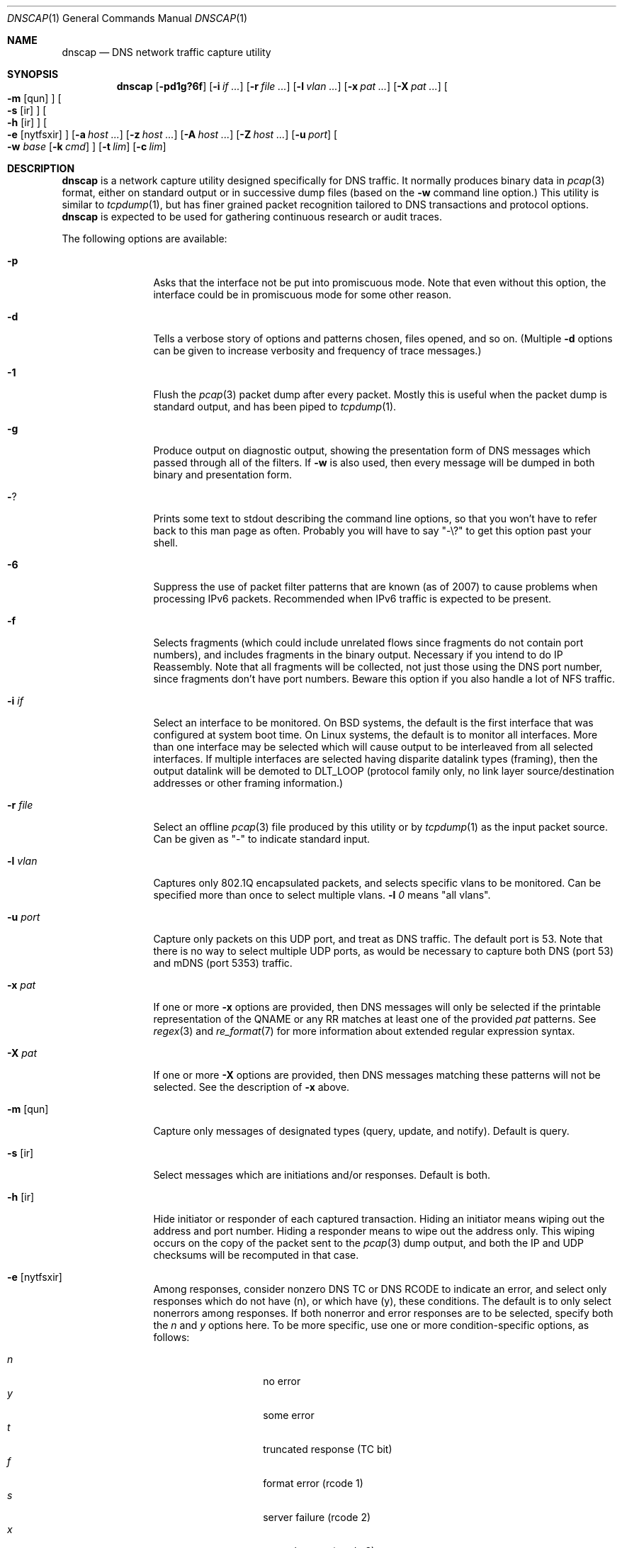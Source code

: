 .Dd April 25, 2007
.Dt DNSCAP 1
.Os
.Sh NAME
.Nm dnscap
.Nd DNS network traffic capture utility
.Sh SYNOPSIS
.Nm
.Op Fl pd1g?6f
.Op Fl i Ar if ...
.Op Fl r Ar file ...
.Op Fl l Ar vlan ...
.Op Fl x Ar pat ...
.Op Fl X Ar pat ...
.Oo
.Fl m
.Op qun
.Oc
.Oo
.Fl s
.Op ir
.Oc
.Oo
.Fl h
.Op ir
.Oc
.Oo
.Fl e
.Op nytfsxir
.Oc
.Op Fl a Ar host ...
.Op Fl z Ar host ...
.Op Fl A Ar host ...
.Op Fl Z Ar host ...
.Op Fl u Ar port
.Oo
.Fl w
.Ar base
.Op Fl k Ar cmd
.Oc
.Op Fl t Ar lim
.Op Fl c Ar lim
.Sh DESCRIPTION
.Nm
is a network capture utility designed specifically for DNS traffic.  It
normally produces binary data in
.Xr pcap 3
format, either on standard output or in successive dump files
(based on the
.Fl w
command line option.)  This utility is similar to
.Xr tcpdump 1 ,
but has finer grained packet recognition tailored to DNS transactions and
protocol options.
.Nm
is expected to be used for gathering continuous research or audit traces.
.Pp
The following options are available:
.Bl -tag -width 10n
.It Fl p
Asks that the interface not be put into promiscuous mode.  Note that even
without this option, the interface could be in promiscuous mode for some other
reason.
.It Fl d
Tells a verbose story of options and patterns chosen, files opened, and so on.
(Multiple
.Fl d
options can be given to increase verbosity and frequency of trace messages.)
.It Fl 1
Flush the
.Xr pcap 3
packet dump after every packet.  Mostly this is useful when the
packet dump is standard output, and has been piped to
.Xr tcpdump 1 .
.It Fl g
Produce output on diagnostic output, showing the presentation form of DNS
messages which passed through all of the filters.  If
.Fl w
is also used, then every message will be dumped in both binary and
presentation form.
.It Fl ?
Prints some text to stdout describing the command line options, so that you
won't have to refer back to this man page as often.  Probably you will have
to say "-\\?" to get this option past your shell.
.It Fl 6
Suppress the use of packet filter patterns that are known (as of 2007) to
cause problems when processing IPv6 packets.  Recommended when IPv6 traffic is
expected to be present.
.It Fl f
Selects fragments (which could include unrelated flows since fragments do not
contain port numbers), and includes fragments in the binary output.  Necessary
if you intend to do IP Reassembly.  Note that all fragments will be collected,
not just those using the DNS port number, since fragments don't have port
numbers.  Beware this option if you also handle a lot of NFS traffic.
.It Fl i Ar if
Select an interface to be monitored.  On BSD systems, the default is the first
interface that was configured at system boot time.  On Linux systems, the
default is to monitor all interfaces.  More than one interface may be selected
which will cause output to be interleaved from all selected interfaces.  If
multiple interfaces are selected having disparite datalink types (framing),
then the output datalink will be demoted to DLT_LOOP (protocol family only,
no link layer source/destination addresses or other framing information.)
.It Fl r Ar file
Select an offline
.Xr pcap 3
file produced by this utility or by
.Xr tcpdump 1
as the input packet source.  Can be given as "-" to indicate standard input.
.It Fl l Ar vlan
Captures only 802.1Q encapsulated packets, and selects specific vlans to be
monitored.  Can be specified more than once to select multiple vlans.
.Fl l Ar 0
means "all vlans".
.It Fl u Ar port
Capture only packets on this UDP port, and treat as DNS traffic.  The default
port is 53.  Note that there is no way to select multiple UDP ports, as would
be necessary to capture both DNS (port 53) and mDNS (port 5353) traffic.
.It Fl x Ar pat
If one or more
.Fl x
options are provided, then DNS messages will only be selected if the
printable representation of the QNAME or any RR matches at least one of the
provided
.Ar pat
patterns.  See
.Xr regex 3
and
.Xr re_format 7
for more information about extended regular expression syntax.
.It Fl X Ar pat
If one or more
.Fl X
options are provided, then DNS messages matching these patterns will not
be selected.  See the description of
.Fl x
above.
.It Fl m Op qun
Capture only messages of designated types (query, update, and notify).
Default is query.
.It Fl s Op ir
Select messages which are initiations and/or responses.  Default is both.
.It Fl h Op ir
Hide initiator or responder of each captured transaction.  Hiding an initiator
means wiping out the address and port number.  Hiding a responder means to wipe
out the address only.  This wiping occurs on the copy of the packet sent to the
.Xr pcap 3
dump output, and both the IP and UDP checksums will be recomputed in that case.
.It Fl e Op nytfsxir
Among responses, consider nonzero DNS TC or DNS RCODE to indicate an error,
and select only responses which do not have (n), or which have (y), these
conditions.  The default is to only select nonerrors among responses.  If
both nonerror and error responses are to be selected, specify both the
.Ar n
and
.Ar y
options here.
To be more specific, use one or more condition-specific options, as follows:
.sp
.Bl -tag -width indent -offset indent -compact
.It Va n
no error
.It Va y
some error
.It Va t
truncated response (TC bit)
.It Va f
format error (rcode 1)
.It Va s
server failure (rcode 2)
.It Va x
no such name (rcode 3)
.It Va i
not implemented (rcode 4)
.It Va r
refusal (rcode 5)
.El
.It Fl a Ar host
Capture only transactions having these initiators.  Can be specified more than
once to select multiple initiators.  If a host name is used, then all of that
host's addresses whether IPv4 or IPv6 are added to the recognition pattern.
.It Fl z Ar host
Capture only transactions having these responders.  Can be specified more than
once to select multiple responders.  If a host name is used, then all of that
host's addresses whether IPv4 or IPv6 are added to the recognition pattern.
.It Fl A Ar host
Capture only transactions NOT having these initiators.
.It Fl Z Ar host
Capture only transactions NOT having these responders.
.It Fl w Ar base
Dump the captured packets to successive binary files in
.Xr pcap 3
format.  Each file will have a name like "%s.%u.%06u" where %s is
.Ar base ,
%u is the time in seconds, and %06u is the time in microseconds.  The argument
"-" may be given to send the binary output to standard output.  In that case,
the
.Fl c
and
.Fl t
options affect the total duration of the capture, and not merely the size and
time limits of each individual dump file.
.It Fl k Ar cmd
After each dump file specified by
.Fl w
is closed, this command will be executed in a nonblocking subprocess with the
file name as its one argument.  It's expected that this command will be a shell
script that submits the finished file to a batch processing analytics system.
Note that without
.Fl k ,
the program will exit at the first output closure due to
.Fl c
or
.Fl t .
.It Fl t Ar lim
By default,
.Nm
will close its packet dump file only when interrupted.  A time limit can be
specified with the
.Fl t
option.  
When writing to a file, the packet dump file will be closed when time() %
.Ar lim
is zero and the first file will usually be shorter than
.Ar lim
seconds.
If the packet dump file is standard output, then after closing this
file,
.Nm
exits.  This option is inclusive with
.Fl c .
.It Fl c Ar lim
By default,
.Nm
will close its packet dump file only when interrupted.  A dump file size,
measured in packets, can be specified with the
.Fl c
option.  If the packet dump file is standard output, then after closing this
file,
.Nm
exits.  This option is inclusive with
.Fl t .
.It Fl -start Ar datetime
When using
.Fl w ,
the
.Fl -start
option tells
.Nm
to start collecting at a specific time.
.Ar datetime
should be specified as YYYY-MM-DD HH:MM:SS.  The program will
.Xr sleep 3
until the start time, and then begin capturing packets.
.It Fl -stop Ar datetime
When using
.Fl w
and
.Fl t ,
the
.Fl -start
option tells
.Nm
to stop collecting at a specific time.
.Ar datetime
should be specified as YYYY-MM-DD HH:MM:SS.  The program will exit
at the end of the interval following
.Ar datetime .
.El
.Pp
If started with no options,
.Nm
will exit with a complaint that without either the
.Fl w
or
.Fl g
options, it's pointless to run the program at all.  In its simplest form,
the output can be piped to
.Xr tcpdump 1
as in:
.Bd -literal -offset indent
dnscap -w - | tcpdump -r -
.Ed
.Pp
You can safely add the
.Fl d
option since the output resulting from
.Fl d
goes to diagnostic output rather than standard output.  And since everybody
who's anybody always uses the
.Fl n
option to
.Xr tcpdump 1 ,
the minimum useful incantation is probably:
.Bd -literal -offset indent
dnscap -w - | tcpdump -r - -n
.Ed
.Pp
The more interesting use for
.Nm
is long term or continuous data collection.  Assuming a shell script called
.Ar dnscap-upload
whose function is to transfer a
.Xr pcap 3 -
format file to an analytics system and then remove the local copy of it, then
a name server operating system startup could invoke
.Nm
for continuous DNS auditing using a command like:
.Bd -literal -offset indent
dnscap -m quire -h i -r f.root-servers.net \\
       -b /var/local/dnscaps/f-root -t 1800 \\
       -k /usr/local/sbin/dnscap-upload
.Ed
.Pp
A bizarre but actual example which combines almost all features of
.Nm
is:
.Bd -literal -offset indent
dnscap -d -w - -1 -i em0 -l 0 -x ^7 | \\
       dnscap -d -r - -X spamhaus -g -l 0
.Ed
.Pp
Here, we're looking for all messages having a QNAME or RR beginning with the
decimal digit "7", but we don't want to see anything containing "spamhaus".
The interface is tagged, and since only one interface is selected, the output
stream from the first
.Nm
will also be tagged, thus we need
.Fl l Ar 0
on both
.Nm
commands.
.Sh "COMPATIBILITY NOTES"
If
.Nm dnscap
produces no output, it's probably due to some kind of bug in your kernel's
.Xr bpf 4
module or in your
.Xr pcap 3
library.  You may need the
.Fl 6
or
.Fl l Ar 0
options.  To diagnose your way out of "no output" hell, use the
.Fl d
and
.Fl g
options to find out what BPF program is being internally generated, and
then cut/paste this BPF program onto a
.Xr tcpdump 1
command line to see if it likewise produces no output.
.Sh DIAGNOSTICS
.Ex -std
.Sh SEE ALSO
.Xr tcpdump 1 ,
.Xr ncaptool 1 ,
.Xr pcap 3 ,
.Xr bpf 4
.Sh HISTORY
.Nm
was written by Paul Vixie (ISC) with help from Duane Wessels,
Kevin Brintnall, and others too numerous to mention.
.Sh BUGS
Ought to handle fragmented UDP.
.Pp
Ought to handle TCP.
.Pp
Ought to be re-implented as a
.Xr ncap
client.
.Pp
Too many design botches within
.Xr bpf 4
and
.Xr pcap 3
are made visible to the user of this utility.
.Sh LICENSE
Copyright (c) 2007 by Internet Systems Consortium, Inc. ("ISC")
.Pp
Permission to use, copy, modify, and/or distribute this software for any
purpose with or without fee is hereby granted, provided that the above
copyright notice and this permission notice appear in all copies.
.Pp
THE SOFTWARE IS PROVIDED "AS IS" AND ISC DISCLAIMS ALL WARRANTIES
WITH REGARD TO THIS SOFTWARE INCLUDING ALL IMPLIED WARRANTIES OF
MERCHANTABILITY AND FITNESS.  IN NO EVENT SHALL ISC BE LIABLE FOR
ANY SPECIAL, DIRECT, INDIRECT, OR CONSEQUENTIAL DAMAGES OR ANY DAMAGES
WHATSOEVER RESULTING FROM LOSS OF USE, DATA OR PROFITS, WHETHER IN AN
ACTION OF CONTRACT, NEGLIGENCE OR OTHER TORTIOUS ACTION, ARISING OUT
OF OR IN CONNECTION WITH THE USE OR PERFORMANCE OF THIS SOFTWARE.
